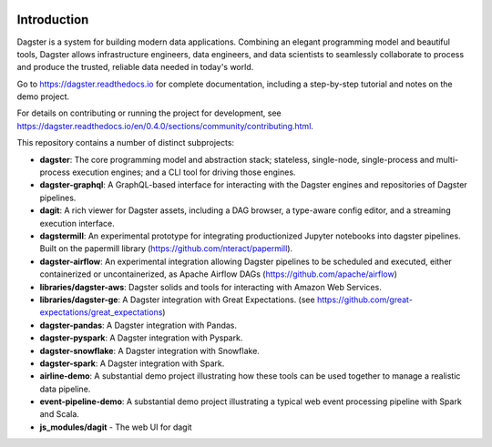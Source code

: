 .. image:: https://user-images.githubusercontent.com/28738937/44878798-b6e17e00-ac5c-11e8-8d25-2e47e5a53418.png
   :align: center

.. docs-include

.. image:: https://badge.fury.io/py/dagster.svg
   :target: https://badge.fury.io/py/dagster
.. image:: https://coveralls.io/repos/github/dagster-io/dagster/badge.svg?branch=master
   :target: https://coveralls.io/github/dagster-io/dagster?branch=master
.. image:: https://circleci.com/gh/dagster-io/dagster.svg?style=svg
   :target: https://circleci.com/gh/dagster-io/dagster
.. image:: https://readthedocs.org/projects/dagster/badge/?version=master
   :target: https://dagster.readthedocs.io/en/master/

============
Introduction
============

Dagster is a system for building modern data applications. Combining an elegant programming model and beautiful tools, Dagster allows infrastructure engineers, data engineers, and data scientists to seamlessly collaborate to process and produce the trusted, reliable data needed in today's world.

Go to https://dagster.readthedocs.io for complete documentation, including a
step-by-step tutorial and notes on the demo project.

For details on contributing or running the project for development, see
https://dagster.readthedocs.io/en/0.4.0/sections/community/contributing.html.

This repository contains a number of distinct subprojects:
 
- **dagster**: The core programming model and abstraction stack; stateless, single-node,
  single-process and multi-process execution engines; and a CLI tool for driving those engines.
- **dagster-graphql**: A GraphQL-based interface for interacting with the Dagster engines and
  repositories of Dagster pipelines.
- **dagit**: A rich viewer for Dagster assets, including a DAG browser, a type-aware config editor,
  and a streaming execution interface.

- **dagstermill**: An experimental prototype for integrating productionized Jupyter notebooks into
  dagster pipelines. Built on the papermill library (https://github.com/nteract/papermill).
- **dagster-airflow**: An experimental integration allowing Dagster pipelines to be scheduled and
  executed, either containerized or uncontainerized, as Apache Airflow DAGs (https://github.com/apache/airflow)


- **libraries/dagster-aws**: Dagster solids and tools for interacting with Amazon Web Services.
- **libraries/dagster-ge**: A Dagster integration with Great Expectations. (see
  https://github.com/great-expectations/great_expectations)
- **dagster-pandas**: A Dagster integration with Pandas.
- **dagster-pyspark**: A Dagster integration with Pyspark.
- **dagster-snowflake**: A Dagster integration with Snowflake.
- **dagster-spark**: A Dagster integration with Spark.

- **airline-demo**: A substantial demo project illustrating how these tools can be used together
  to manage a realistic data pipeline.
- **event-pipeline-demo**: A substantial demo project illustrating a typical web event processing
  pipeline with Spark and Scala.

- **js_modules/dagit** - The web UI for dagit
